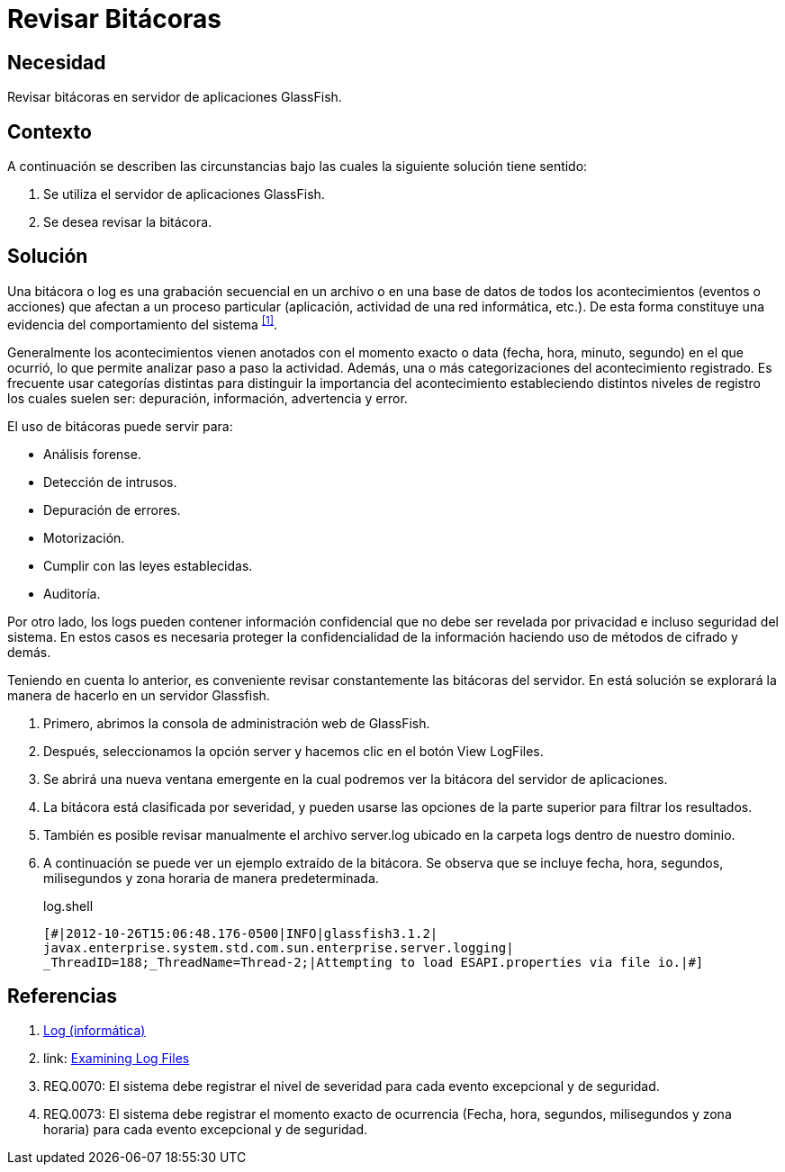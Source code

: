 :slug: hardens/glassfish/revisar-bitacora/
:category: glassfish
:description: Nuestros ethical hackers explican cómo evitar vulnerabilidades de seguridad mediante la configuración segura en Glassfish al permitir la revisión de bitácoras. Las bitácoras contienen acontecimientos relevantes que han afectado a un proceso en particular, mostrando el comportamiento del sistema.
:keywords: Glassfish, Seguridad, Bitácora, Log, Base de datos, Eventos.
:hardens: yes

= Revisar Bitácoras

== Necesidad

Revisar bitácoras en servidor de aplicaciones +GlassFish+.

== Contexto

A continuación se describen las circunstancias 
bajo las cuales la siguiente solución tiene sentido:

. Se utiliza el servidor de aplicaciones +GlassFish+.
. Se desea revisar la bitácora.

== Solución

Una bitácora o +log+ es una grabación secuencial en un archivo 
o en una base de datos de todos los acontecimientos (eventos o acciones) 
que afectan a un proceso particular 
(aplicación, actividad de una red informática, etc.). 
De esta forma constituye una evidencia 
del comportamiento del sistema ^<<r1,[1]>>^.

Generalmente los acontecimientos vienen anotados 
con el momento exacto o +data+ (fecha, hora, minuto, segundo) 
en el que ocurrió, lo que permite analizar paso a paso la actividad.
Además, una o más categorizaciones del acontecimiento registrado. 
Es frecuente usar categorías distintas 
para distinguir la importancia del acontecimiento 
estableciendo distintos niveles de registro 
los cuales suelen ser: depuración, información, advertencia y error.

El uso de bitácoras puede servir para: 

* Análisis forense.
* Detección de intrusos.
* Depuración de errores. 
* Motorización. 
* Cumplir con las leyes establecidas. 
* Auditoría.

Por otro lado, los logs pueden contener información confidencial 
que no debe ser revelada por privacidad e incluso seguridad del sistema. 
En estos casos es necesaria proteger la confidencialidad de la información
haciendo uso de métodos de cifrado y demás.

Teniendo en cuenta lo anterior, es conveniente revisar constantemente
las bitácoras del servidor. 
En está solución se explorará la manera de hacerlo
en un servidor +Glassfish+.

. Primero, abrimos la consola de administración web de +GlassFish+.

. Después, seleccionamos la opción +server+ 
y hacemos clic en el botón +View LogFiles+.

. Se abrirá una nueva ventana emergente 
en la cual podremos ver la bitácora del servidor de aplicaciones.

. La bitácora está clasificada por severidad, 
y pueden usarse las opciones de la parte superior 
para filtrar los resultados.

. También es posible revisar manualmente el archivo +server.log+ 
ubicado en la carpeta +logs+ dentro de nuestro dominio. 

. A continuación se puede ver un ejemplo extraído de la bitácora.
Se observa que se incluye fecha, hora, segundos, milisegundos 
y zona horaria de manera predeterminada.
+
.log.shell
[source, shell, linenums]
----
[#|2012-10-26T15:06:48.176-0500|INFO|glassfish3.1.2| 
javax.enterprise.system.std.com.sun.enterprise.server.logging| 
_ThreadID=188;_ThreadName=Thread-2;|Attempting to load ESAPI.properties via file io.|#]
----

== Referencias

. [[r1]] link:https://es.wikipedia.org/wiki/Log_(inform%C3%A1tica)[Log (informática)]
. [[r2]] link: https://docs.oracle.com/cd/E19798-01/821-1761/abgax/index.html[Examining Log Files]
. [[r3]] REQ.0070: El sistema debe registrar el nivel de severidad 
para cada evento excepcional y de seguridad.
. [[r4]] REQ.0073: El sistema debe registrar el momento exacto de ocurrencia
(Fecha, hora, segundos, milisegundos y zona horaria) 
para cada evento excepcional y de seguridad.
